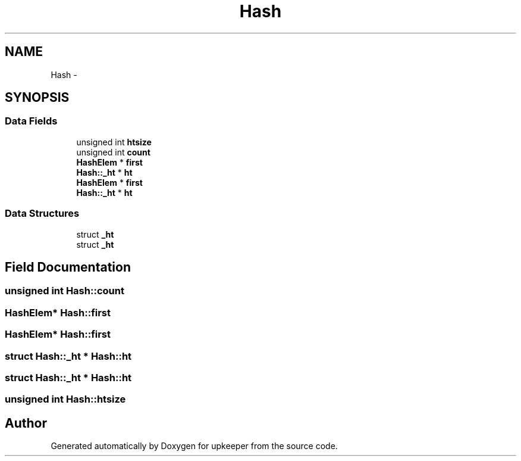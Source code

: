 .TH "Hash" 3 "20 Jul 2011" "Version 1" "upkeeper" \" -*- nroff -*-
.ad l
.nh
.SH NAME
Hash \- 
.SH SYNOPSIS
.br
.PP
.SS "Data Fields"

.in +1c
.ti -1c
.RI "unsigned int \fBhtsize\fP"
.br
.ti -1c
.RI "unsigned int \fBcount\fP"
.br
.ti -1c
.RI "\fBHashElem\fP * \fBfirst\fP"
.br
.ti -1c
.RI "\fBHash::_ht\fP * \fBht\fP"
.br
.ti -1c
.RI "\fBHashElem\fP * \fBfirst\fP"
.br
.ti -1c
.RI "\fBHash::_ht\fP * \fBht\fP"
.br
.in -1c
.SS "Data Structures"

.in +1c
.ti -1c
.RI "struct \fB_ht\fP"
.br
.ti -1c
.RI "struct \fB_ht\fP"
.br
.in -1c
.SH "Field Documentation"
.PP 
.SS "unsigned int \fBHash::count\fP"
.PP
.SS "\fBHashElem\fP* \fBHash::first\fP"
.PP
.SS "\fBHashElem\fP* \fBHash::first\fP"
.PP
.SS "struct \fBHash::_ht\fP * \fBHash::ht\fP"
.PP
.SS "struct \fBHash::_ht\fP * \fBHash::ht\fP"
.PP
.SS "unsigned int \fBHash::htsize\fP"
.PP


.SH "Author"
.PP 
Generated automatically by Doxygen for upkeeper from the source code.
